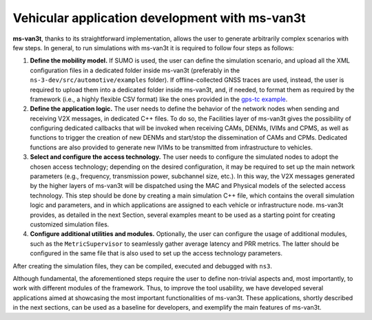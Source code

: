 ================================================
Vehicular application development with ms-van3t
================================================

**ms-van3t**, thanks to its straightforward implementation, allows the user to generate arbitrarily complex scenarios with few steps. 
In general, to run simulations with ms-van3t it is required to follow four steps as follows:

1. **Define the mobility model.** If SUMO is used, the user can define the simulation scenario, and  upload all the XML configuration files in a dedicated folder inside ms-van3t (preferably in the ``ns-3-dev/src/automotive/examples`` folder). If offline-collected GNSS traces are used, instead, the user is required to upload them into a dedicated folder inside ms-van3t, and, if needed, to format them as required by the framework (i.e., a highly flexible CSV format) like the ones provided in the `gps-tc example <https://github.com/ms-van3t-devs/ms-van3t/blob/af469b9702c93adcbd9b6a450acaf6031fbaed26/src/gps-tc/examples/GPS-Traces-Sample/sampletrace.csv>`_.

2. **Define the application logic.** The user needs to define the behavior of the network nodes when sending and receiving V2X messages, in dedicated C++ files. To do so, the Facilities layer of ms-van3t gives the possibility of configuring dedicated callbacks that will be invoked when receiving CAMs, DENMs, IVIMs and CPMS, as well as functions to trigger the creation of new DENMs and start/stop the dissemination of CAMs and CPMs. Dedicated functions are also provided to generate new IVIMs to be transmitted from infrastructure to vehicles.

3. **Select and configure the access technology.** The user needs to configure the simulated nodes to adopt the chosen access technology; depending on the desired configuration, it may be required to set up the main network parameters (e.g., frequency, transmission power, subchannel size, etc.). In this way, the V2X messages generated by the higher layers of ms-van3t will be dispatched using the MAC and Physical models of the selected access technology. This step should be done by creating a main simulation C++ file, which contains the overall simulation logic and parameters, and in which applications are assigned to each vehicle or infrastructure node. ms-van3t provides, as detailed in the next Section, several examples meant to be used as a starting point for creating customized simulation files.

4. **Configure additional utilities and modules.** Optionally, the user can configure the usage of additional modules, such as the ``MetricSupervisor`` to seamlessly gather average latency and PRR metrics. The latter should be configured in the same file that is also used to set up the access technology parameters.

After creating the simulation files, they can be compiled, executed and debugged with ``ns3``.

Although fundamental, the aforementioned steps require the user to define non-trivial aspects and, most importantly, to work with different modules of the framework. Thus, to improve the tool usability, we have developed several applications aimed at showcasing the most important functionalities of ms-van3t. These applications, shortly described in the next sections, can be used as a baseline for developers, and exemplify the main features of ms-van3t. 

